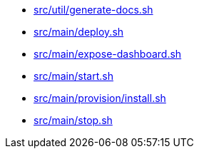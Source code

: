 * xref:src/util/generate-docs-sh.adoc[src/util/generate-docs.sh]
* xref:src/main/deploy-sh.adoc[src/main/deploy.sh]
* xref:src/main/expose-dashboard-sh.adoc[src/main/expose-dashboard.sh]
* xref:src/main/start-sh.adoc[src/main/start.sh]
* xref:src/main/provision/install-sh.adoc[src/main/provision/install.sh]
* xref:src/main/stop-sh.adoc[src/main/stop.sh]
